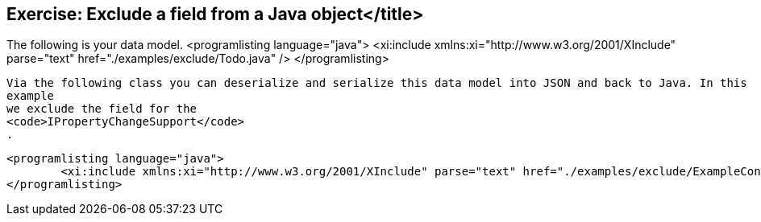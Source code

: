 == Exercise: Exclude a field from a Java object</title>

The following is your data model.
		<programlisting language="java">
			<xi:include xmlns:xi="http://www.w3.org/2001/XInclude" parse="text" href="./examples/exclude/Todo.java" />
		</programlisting>

		Via the following class you can deserialize and serialize this data model into JSON and back to Java. In this
		example
		we exclude the field for the
		<code>IPropertyChangeSupport</code>
		.

		<programlisting language="java">
			<xi:include xmlns:xi="http://www.w3.org/2001/XInclude" parse="text" href="./examples/exclude/ExampleConvertor.java" />
		</programlisting>


